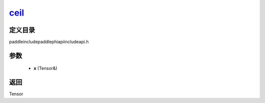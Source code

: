 .. _cn_api_paddle_experimental_ceil_:

ceil_
-------------------------------

.. cpp:function:: Tensor & ceil_ ( Tensor & x ) ;


定义目录
:::::::::::::::::::::
paddle\include\paddle\phi\api\include\api.h

参数
:::::::::::::::::::::
	- **x** (Tensor&)

返回
:::::::::::::::::::::
Tensor
